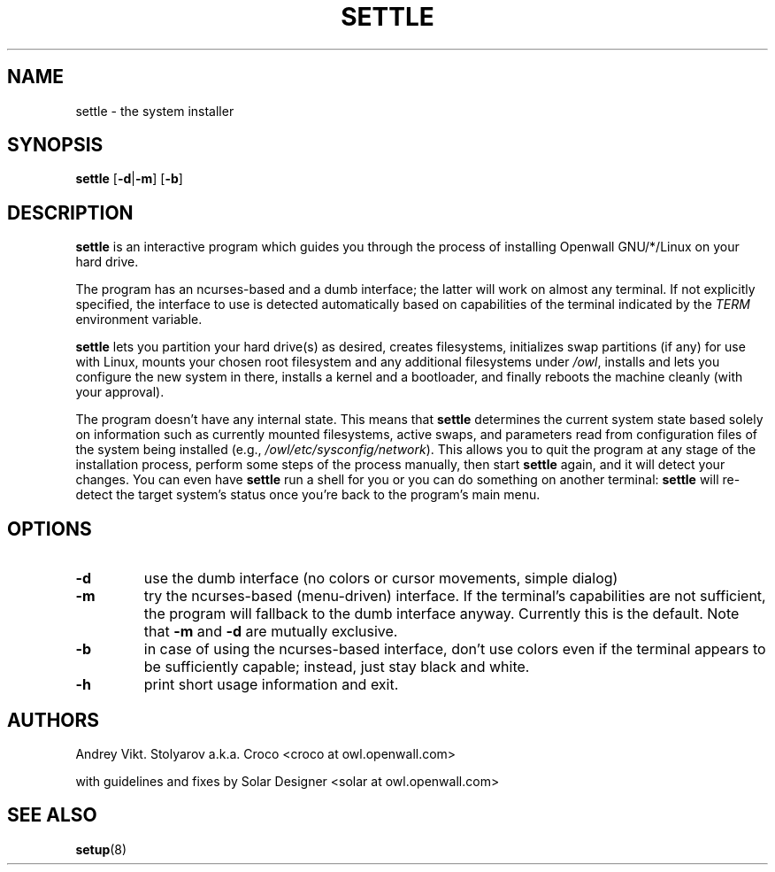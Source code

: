 .TH SETTLE 8 "10 April 2006" "Openwall Project" "System Administration"
.SH NAME
settle \- the system installer
.SH SYNOPSIS
.B settle
.RB [ -d | -m ]
.RB [ -b ]
.SH DESCRIPTION
.B settle
is an interactive program which guides you through the process of
installing Openwall GNU/*/Linux on your hard drive.
.PP
The program has an ncurses-based and a dumb interface;
the latter will work on almost any terminal.
If not explicitly specified, the interface to use is detected automatically
based on capabilities of the terminal indicated by the
.I TERM
environment variable.
.PP
.B settle
lets you partition your hard drive(s) as desired,
creates filesystems,
initializes swap partitions (if any) for use with Linux,
mounts your chosen root filesystem and any additional filesystems under
.IR /owl ,
installs and lets you configure the new system in there,
installs a kernel and a bootloader,
and finally reboots the machine cleanly (with your approval).
.PP
The program doesn't have any internal state.
This means that
.B settle
determines the current system state based solely on information such as
currently mounted filesystems, active swaps, and parameters read from
configuration files of the system being installed
(e.g.,
.IR /owl/etc/sysconfig/network ).
This allows you to quit the program at any stage of the installation
process, perform some steps of the process manually, then start
.B settle
again, and it will detect your changes.
You can even have
.B settle
run a shell for you or you can do something on another terminal:
.B settle
will re-detect the target system's status once you're back to the
program's main menu.
.SH OPTIONS
.TP
.B -d
use the dumb interface (no colors or cursor movements, simple dialog)
.TP
.B -m
try the ncurses-based (menu-driven) interface.
If the terminal's capabilities are not sufficient, the program will
fallback to the dumb interface anyway.
Currently this is the default.  Note that
.B -m
and
.B -d
are mutually exclusive.
.TP
.B -b
in case of using the ncurses-based interface, don't use colors even if
the terminal appears to be sufficiently capable;
instead, just stay black and white.
.TP
.B -h
print short usage information and exit.
.SH AUTHORS
Andrey Vikt. Stolyarov a.k.a. Croco <croco at owl.openwall.com>
.PP
with guidelines and fixes by Solar Designer <solar at owl.openwall.com>
.SH SEE ALSO
.BR setup (8)

